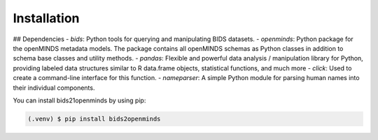 Installation
=====

## Dependencies
- `bids`: Python tools for querying and manipulating BIDS datasets.
- `openminds`: Python package for the openMINDS metadata models. The package contains all openMINDS schemas as Python classes in addition to schema base classes and utility methods.
- `pandas`: Flexible and powerful data analysis / manipulation library for Python, providing labeled data structures similar to R data.frame objects, statistical functions, and much more
- `click`: Used to create a command-line interface for this function.
- `nameparser`: A simple Python module for parsing human names into their individual components.


You can install bids21openminds by using pip:

.. code-block:: console

   (.venv) $ pip install bids2openminds
